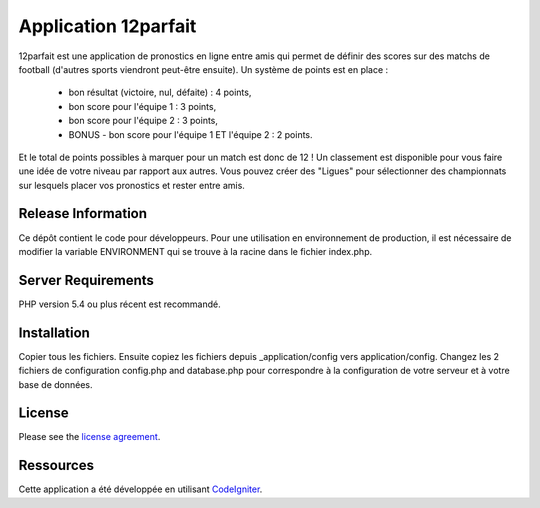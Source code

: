 #####################
Application 12parfait
#####################

12parfait est une application de pronostics en ligne entre amis qui permet de définir
des scores sur des matchs de football (d'autres sports viendront peut-être ensuite).
Un système de points est en place :
    - bon résultat (victoire, nul, défaite) : 4 points,
    - bon score pour l'équipe 1 : 3 points,
    - bon score pour l'équipe 2 : 3 points,
    - BONUS - bon score pour l'équipe 1 ET l'équipe 2 : 2 points.
Et le total de points possibles à marquer pour un match est donc de 12 !
Un classement est disponible pour vous faire une idée de votre niveau par rapport
aux autres. Vous pouvez créer des "Ligues" pour sélectionner des championnats sur
lesquels placer vos pronostics et rester entre amis.

*******************
Release Information
*******************

Ce dépôt contient le code pour développeurs.
Pour une utilisation en environnement de production, il est nécessaire de
modifier la variable ENVIRONMENT qui se trouve à la racine dans le fichier index.php.

*******************
Server Requirements
*******************

PHP version 5.4 ou plus récent est recommandé.

************
Installation
************

Copier tous les fichiers. Ensuite copiez les fichiers depuis _application/config
vers application/config.
Changez les 2 fichiers de configuration config.php and database.php pour
correspondre à la configuration de votre serveur et à votre base de données.

*******
License
*******

Please see the `license
agreement <https://github.com/bcit-ci/CodeIgniter/blob/develop/user_guide_src/source/license.rst>`_.

*********
Ressources
*********

Cette application a été développée en utilisant `CodeIgniter <http://www.codeigniter.com/>`_.
